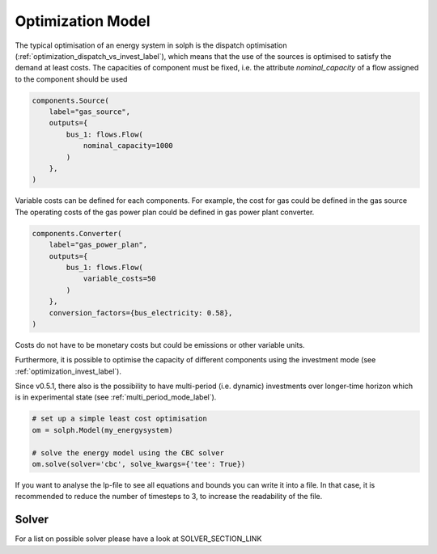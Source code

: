 .. _basic_concepts_model_label:

~~~~~~~~~~~~~~~~~~
Optimization Model
~~~~~~~~~~~~~~~~~~

The typical optimisation of an energy system in solph is the dispatch optimisation (:ref:`optimization_dispatch_vs_invest_label`), which means that the use of the sources is optimised to satisfy the demand at least costs. The capacities of component must be fixed, i.e. the attribute `nominal_capacity` of a flow assigned to the component should be used

.. code-block:: python

    components.Source(
        label="gas_source",
        outputs={
            bus_1: flows.Flow(
                nominal_capacity=1000
            )
        },
    )

Variable costs can be defined for each components. For example, the cost for gas could be defined in the gas source The operating costs of the gas power plan could be defined in gas power plant converter.

.. code-block:: python

        components.Converter(
            label="gas_power_plan",
            outputs={
                bus_1: flows.Flow(
                    variable_costs=50
                )
            },
            conversion_factors={bus_electricity: 0.58},
        )


Costs do not have to be monetary costs but could be emissions or other variable units.

Furthermore, it is possible to optimise the capacity of different components using the investment mode (see :ref:`optimization_invest_label`).

Since v0.5.1, there also is the possibility to have multi-period (i.e. dynamic) investments over longer-time horizon which is in experimental state (see :ref:`multi_period_mode_label`).

.. code-block:: python

    # set up a simple least cost optimisation
    om = solph.Model(my_energysystem)

    # solve the energy model using the CBC solver
    om.solve(solver='cbc', solve_kwargs={'tee': True})

If you want to analyse the lp-file to see all equations and bounds you can write it into a file. In that case, it is recommended to reduce the number of timesteps to 3, to increase the readability of the file.

Solver
------

For a list on possible solver please have a look at SOLVER_SECTION_LINK

..
   TODO Move/link the lp-file to the debugging section
